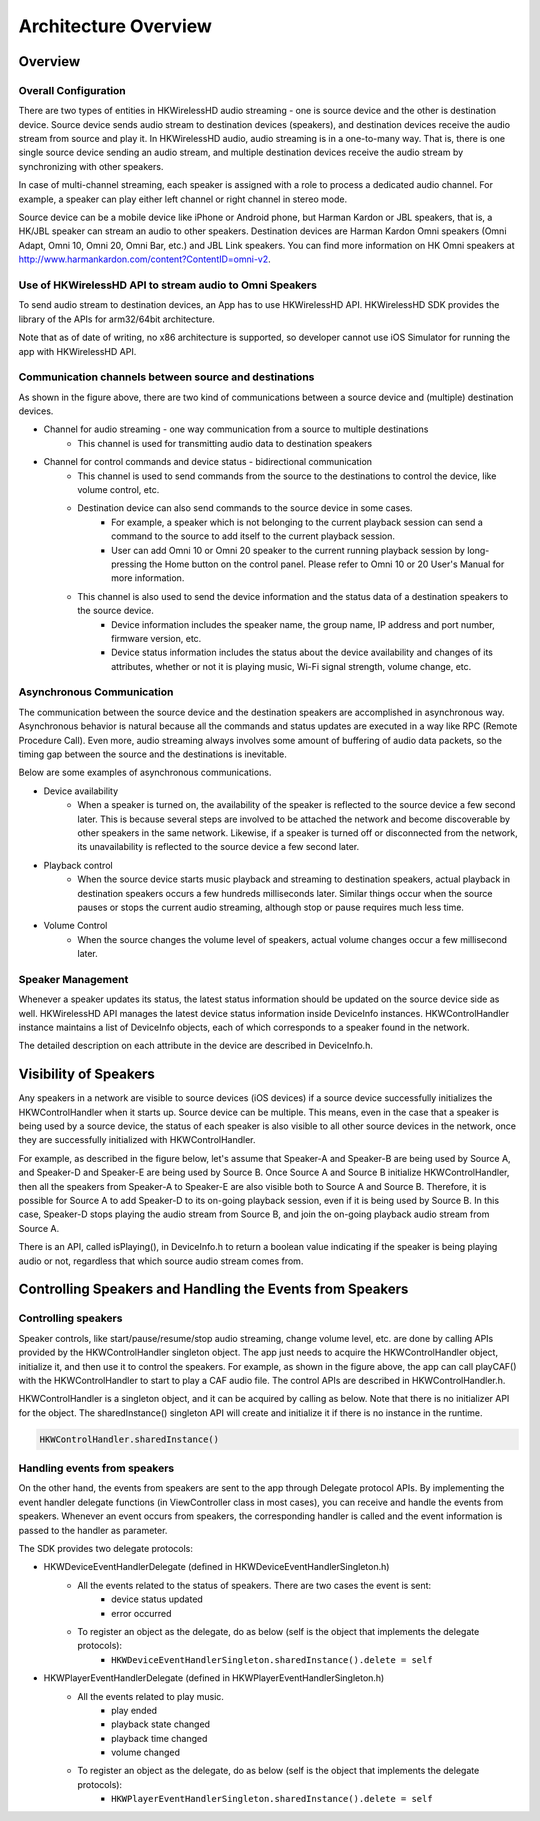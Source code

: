 Architecture Overview 
===========================

Overview
---------

Overall Configuration
^^^^^^^^^^^^^^^^^^^^^^

There are two types of entities in HKWirelessHD audio streaming - one is source device and the other is destination device. Source device sends audio stream to destination devices (speakers), and destination devices receive the audio stream from source and play it. In HKWirelessHD audio, audio streaming is in a one-to-many way. That is, there is one single source device sending an audio stream, and multiple destination devices receive the audio stream by synchronizing with other speakers.

In case of multi-channel streaming, each speaker is assigned with a role to process a dedicated audio channel. For example, a speaker can play either left channel or right channel in stereo mode.

Source device can be a mobile device like iPhone or Android phone, but Harman Kardon or JBL speakers, that is, a HK/JBL speaker can stream an audio to other speakers. Destination devices are Harman Kardon Omni speakers (Omni Adapt, Omni 10, Omni 20, Omni Bar, etc.) and JBL Link speakers. You can find more information on HK Omni speakers at http://www.harmankardon.com/content?ContentID=omni-v2.

.. figure:: img/hub/architecture-hub.png


Use of HKWirelessHD API to stream audio to Omni Speakers
^^^^^^^^^^^^^^^^^^^^^^^^^^^^^^^^^^^^^^^^^^^^^^^^^^^^^^^^^^

To send audio stream to destination devices, an App has to use HKWirelessHD API. HKWirelessHD SDK provides the library of the APIs for arm32/64bit architecture. 

Note that as of date of writing, no x86 architecture is supported, so developer cannot use iOS Simulator for running the app with HKWirelessHD API.

Communication channels between source and destinations
^^^^^^^^^^^^^^^^^^^^^^^^^^^^^^^^^^^^^^^^^^^^^^^^^^^^^^^^^^

As shown in the figure above, there are two kind of communications between a source device and (multiple) destination devices.

- Channel for audio streaming - one way communication from a source to multiple destinations
	- This channel is used for transmitting audio data to destination speakers
- Channel for control commands and device status - bidirectional communication
	- This channel is used to send commands from the source to the destinations to control the device, like volume control, etc.
	- Destination device can also send commands to the source device in some cases.
		- For example, a speaker which is not belonging to the current playback session can send a command to the source to add itself to the current playback session.
		- User can add Omni 10 or Omni 20 speaker to the current running playback session by long-pressing the Home button on the control panel. Please refer to Omni 10 or 20 User's Manual for more information.
	- This channel is also used to send the device information and the status data of a destination speakers to the source device.
		- Device information includes the speaker name, the group name, IP address and port number, firmware version, etc.
		- Device status information includes the status about the device availability and changes of its attributes, whether or not it is playing music, Wi-Fi signal strength, volume change, etc.

Asynchronous Communication
^^^^^^^^^^^^^^^^^^^^^^^^^^^^^^^^^^^^^^^^^^^^^^^^^^^^^^^^^^

The communication between the source device and the destination speakers are accomplished in asynchronous way. Asynchronous behavior is natural because all the commands and status updates are executed in a way like RPC (Remote Procedure Call). Even more, audio streaming always involves some amount of buffering of audio data packets, so the timing gap between the source and the destinations is inevitable.

Below are some examples of asynchronous communications.	

- Device availability
	- When a speaker is turned on, the availability of the speaker is reflected to the source device a few second later. This is because several steps are involved to be attached the network and become discoverable by other speakers in the same network. Likewise, if a speaker is turned off or disconnected from the network, its unavailability is reflected to the source device a few second later.

- Playback control
	- When the source device starts music playback and streaming to destination speakers, actual playback in destination speakers occurs a few hundreds milliseconds later. Similar things occur when the source pauses or stops the current audio streaming, although stop or pause requires much less time.

- Volume Control
	- When the source changes the volume level of speakers, actual volume changes occur a few millisecond later.

Speaker Management
^^^^^^^^^^^^^^^^^^^^^^^^^^^^^^^^^^^^^^^^^^^^^^^^^^^^^^^^^^

Whenever a speaker updates its status, the latest status information should be updated on the source device side as well. HKWirelessHD API manages the latest device status information inside DeviceInfo instances. HKWControlHandler instance maintains a list of DeviceInfo objects, each of which corresponds to a speaker found in the network.

The detailed description on each attribute in the device are described in DeviceInfo.h.

Visibility of Speakers
------------------------

Any speakers in a network are visible to source devices (iOS devices) if a source device successfully initializes the HKWControlHandler when it starts up. Source device can be multiple. This means, even in the case that a speaker is being used by a source device, the status of each speaker is also visible to all other source devices in the network, once they are successfully initialized with HKWControlHandler.

For example, as described in the figure below, let's assume that Speaker-A and Speaker-B are being used by Source A, and Speaker-D and Speaker-E are being used by Source B. Once Source A and Source B initialize HKWControlHandler, then all the speakers from Speaker-A to Speaker-E are also visible both to Source A and Source B. Therefore, it is possible for Source A to add Speaker-D to its on-going playback session, even if it is being used by Source B. In this case, Speaker-D stops playing the audio stream from Source B, and join the on-going playback audio stream from Source A.

There is an API, called isPlaying(), in DeviceInfo.h to return a boolean value indicating if the speaker is being playing audio or not, regardless that which source audio stream comes from.

.. figure:: img/architecture-overview/speaker-visibility.png


Controlling Speakers and Handling the Events from Speakers
-------------------------------------------------------------

.. figure:: img/architecture-overview/control-handler.png


Controlling speakers
^^^^^^^^^^^^^^^^^^^^^^^^^^^^^^^^^^^^^^^^^^^^^^^^^^^^^^^^^^

Speaker controls, like start/pause/resume/stop audio streaming, change volume level, etc. are done by calling APIs provided by the HKWControlHandler singleton object. The app just needs to acquire the HKWControlHandler object, initialize it, and then use it to control the speakers. For example, as shown in the figure above, the app can call playCAF() with the HKWControlHandler to start to play a CAF audio file. The control APIs are described in HKWControlHandler.h.

HKWControlHandler is a singleton object, and it can be acquired by calling as below. Note that there is no initializer API for the object. The sharedInstance() singleton API will create and initialize it if there is no instance in the runtime.

.. code-block:: swift

	HKWControlHandler.sharedInstance()

Handling events from speakers
^^^^^^^^^^^^^^^^^^^^^^^^^^^^^^^^^^^^^^^^^^^^^^^^^^^^^^^^^^

On the other hand, the events from speakers are sent to the app through Delegate protocol APIs. By implementing the event handler delegate functions (in ViewController class in most cases), you can receive and handle the events from speakers. Whenever an event occurs from speakers, the corresponding handler is called and the event information is passed to the handler as parameter. 

The SDK provides two delegate protocols:

- HKWDeviceEventHandlerDelegate (defined in HKWDeviceEventHandlerSingleton.h)
	- All the events related to the status of speakers. There are two cases the event is sent:
		- device status updated
		- error occurred
	- To register an object as the delegate, do as below (self is the object that implements the delegate protocols):
		- ``HKWDeviceEventHandlerSingleton.sharedInstance().delete = self``

- HKWPlayerEventHandlerDelegate (defined in HKWPlayerEventHandlerSingleton.h)
	- All the events related to play music.
		- play ended
		- playback state changed
		- playback time changed
		- volume changed
	- To register an object as the delegate, do as below (self is the object that implements the delegate protocols):
		- ``HKWPlayerEventHandlerSingleton.sharedInstance().delete = self``

